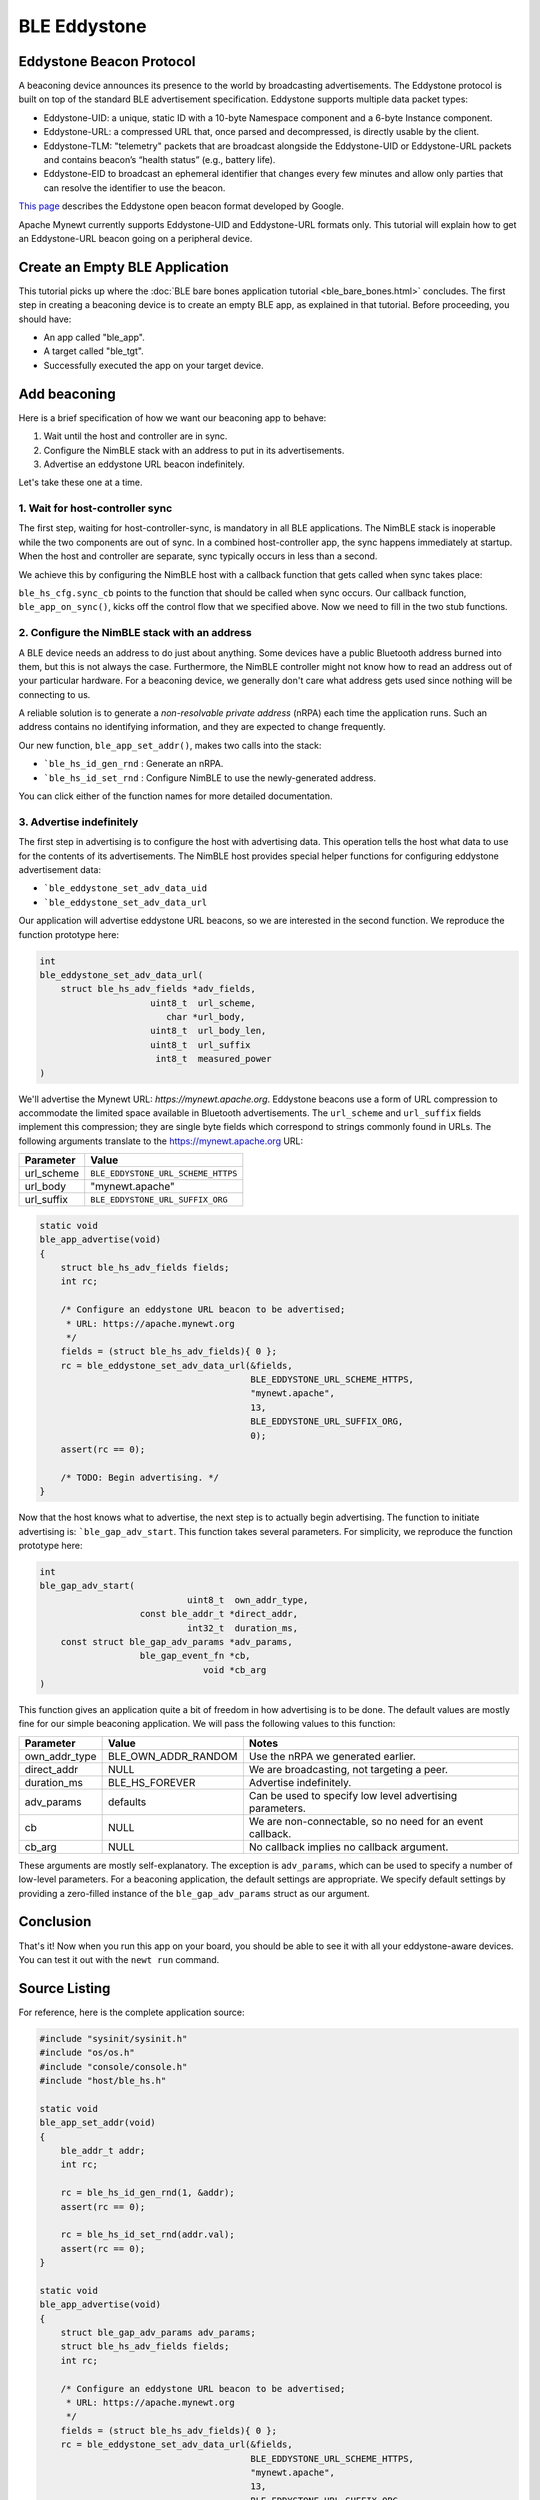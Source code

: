 BLE Eddystone
-------------

Eddystone Beacon Protocol
~~~~~~~~~~~~~~~~~~~~~~~~~

A beaconing device announces its presence to the world by broadcasting
advertisements. The Eddystone protocol is built on top of the standard
BLE advertisement specification. Eddystone supports multiple data packet
types:

-  Eddystone-UID: a unique, static ID with a 10-byte Namespace component
   and a 6-byte Instance component.
-  Eddystone-URL: a compressed URL that, once parsed and decompressed,
   is directly usable by the client.
-  Eddystone-TLM: "telemetry" packets that are broadcast alongside the
   Eddystone-UID or Eddystone-URL packets and contains beacon’s “health
   status” (e.g., battery life).
-  Eddystone-EID to broadcast an ephemeral identifier that changes every
   few minutes and allow only parties that can resolve the identifier to
   use the beacon.

`This page <https://developers.google.com/beacons/eddystone>`__
describes the Eddystone open beacon format developed by Google.

Apache Mynewt currently supports Eddystone-UID and Eddystone-URL formats
only. This tutorial will explain how to get an Eddystone-URL beacon
going on a peripheral device.

.. contents::
  :local:
  :depth: 2

Create an Empty BLE Application
~~~~~~~~~~~~~~~~~~~~~~~~~~~~~~~

This tutorial picks up where the :doc:`BLE bare bones application
tutorial <ble_bare_bones.html>` concludes. The first
step in creating a beaconing device is to create an empty BLE app, as
explained in that tutorial. Before proceeding, you should have:

-  An app called "ble_app".
-  A target called "ble_tgt".
-  Successfully executed the app on your target device.

Add beaconing
~~~~~~~~~~~~~

Here is a brief specification of how we want our beaconing app to
behave:

1. Wait until the host and controller are in sync.
2. Configure the NimBLE stack with an address to put in its
   advertisements.
3. Advertise an eddystone URL beacon indefinitely.

Let's take these one at a time.

1. Wait for host-controller sync
^^^^^^^^^^^^^^^^^^^^^^^^^^^^^^^^^


The first step, waiting for host-controller-sync, is mandatory in all
BLE applications. The NimBLE stack is inoperable while the two
components are out of sync. In a combined host-controller app, the sync
happens immediately at startup. When the host and controller are
separate, sync typically occurs in less than a second.

We achieve this by configuring the NimBLE host with a callback function
that gets called when sync takes place:

.. code-block:: console
    :emphasize-lines: 1,2,3,4,5,6,7,8,9,10,11,12,13,14,15,16,17,24
    
    static void 
    ble_app_set_addr() 
    { }
    
    static void 
    ble_app_advertise()
    { }
    
    static void 
    ble_app_on_sync(void) 
    { 
        /* Generate a non-resolvable private address. */ 
        ble\_app\_set\_addr();
    
        /* Advertise indefinitely. */
        ble_app_advertise();
    }
    
    int 
    main(int argc, char \*\*argv) 
    { 
        sysinit();
    
        ble_hs_cfg.sync_cb = ble_app_on_sync;
    
        /* As the last thing, process events from default event queue. */
        while (1) {
            os_eventq_run(os_eventq_dflt_get());
        }
    }

``ble_hs_cfg.sync_cb`` points to the function that should be called when
sync occurs. Our callback function, ``ble_app_on_sync()``, kicks off the
control flow that we specified above. Now we need to fill in the two
stub functions.

2. Configure the NimBLE stack with an address
^^^^^^^^^^^^^^^^^^^^^^^^^^^^^^^^^^^^^^^^^^^^^^


A BLE device needs an address to do just about anything. Some devices
have a public Bluetooth address burned into them, but this is not always
the case. Furthermore, the NimBLE controller might not know how to read
an address out of your particular hardware. For a beaconing device, we
generally don't care what address gets used since nothing will be
connecting to us.

A reliable solution is to generate a *non-resolvable private address*
(nRPA) each time the application runs. Such an address contains no
identifying information, and they are expected to change frequently.

.. code-block:: console
    :emphasize-lines: 4,5,6,7,8,9,10,11
    
    static void
    ble_app_set_addr(void) 
    { 
        ble_addr_t addr; 
        int rc;
    
        rc = ble_hs_id_gen_rnd(1, &addr);
        assert(rc == 0);

        rc = ble_hs_id_set_rnd(addr.val);
        assert(rc == 0);
    }
    
    static void ble_app_advertise()
    { }
    
    static void ble_app_on_sync(void) 
    { 
        /* Generate a non-resolvable private address. */ 
        ble_app_set_addr();
    
        /* Advertise indefinitely. */
        ble_app_advertise();
    }

Our new function, ``ble_app_set_addr()``, makes two calls into the
stack:

-  ```ble_hs_id_gen_rnd`` : Generate an nRPA.
-  ```ble_hs_id_set_rnd`` : Configure NimBLE to use the newly-generated address.

You can click either of the function names for more detailed
documentation.

3. Advertise indefinitely
^^^^^^^^^^^^^^^^^^^^^^^^^^^^^^


The first step in advertising is to configure the host with advertising
data. This operation tells the host what data to use for the contents of
its advertisements. The NimBLE host provides special helper functions
for configuring eddystone advertisement data:

-  ```ble_eddystone_set_adv_data_uid``
-  ```ble_eddystone_set_adv_data_url`` 

Our application will advertise eddystone URL beacons, so we are
interested in the second function. We reproduce the function prototype
here:

.. code:: c

    int
    ble_eddystone_set_adv_data_url(
        struct ble_hs_adv_fields *adv_fields,
                         uint8_t  url_scheme,
                            char *url_body,
                         uint8_t  url_body_len,
                         uint8_t  url_suffix
                          int8_t  measured_power
    )

We'll advertise the Mynewt URL: *https://mynewt.apache.org*. Eddystone
beacons use a form of URL compression to accommodate the limited space
available in Bluetooth advertisements. The ``url_scheme`` and
``url_suffix`` fields implement this compression; they are single byte
fields which correspond to strings commonly found in URLs. The following
arguments translate to the https://mynewt.apache.org URL:

+---------------+--------------------------------------+
| Parameter     | Value                                |
+===============+======================================+
| url\_scheme   | ``BLE_EDDYSTONE_URL_SCHEME_HTTPS``   |
+---------------+--------------------------------------+
| url\_body     | "mynewt.apache"                      |
+---------------+--------------------------------------+
| url\_suffix   | ``BLE_EDDYSTONE_URL_SUFFIX_ORG``     |
+---------------+--------------------------------------+

.. code:: c

    static void
    ble_app_advertise(void)
    {
        struct ble_hs_adv_fields fields;
        int rc;

        /* Configure an eddystone URL beacon to be advertised;
         * URL: https://apache.mynewt.org 
         */
        fields = (struct ble_hs_adv_fields){ 0 };
        rc = ble_eddystone_set_adv_data_url(&fields,
                                            BLE_EDDYSTONE_URL_SCHEME_HTTPS,
                                            "mynewt.apache",
                                            13,
                                            BLE_EDDYSTONE_URL_SUFFIX_ORG,
                                            0);
        assert(rc == 0);

        /* TODO: Begin advertising. */
    }

Now that the host knows what to advertise, the next step is to actually
begin advertising. The function to initiate advertising is:
```ble_gap_adv_start``.
This function takes several parameters. For simplicity, we reproduce the
function prototype here:

.. code:: c

    int
    ble_gap_adv_start(
                                uint8_t  own_addr_type,
                       const ble_addr_t *direct_addr,
                                int32_t  duration_ms,
        const struct ble_gap_adv_params *adv_params,
                       ble_gap_event_fn *cb,
                                   void *cb_arg
    )

This function gives an application quite a bit of freedom in how
advertising is to be done. The default values are mostly fine for our
simple beaconing application. We will pass the following values to this
function:

+-----------------+------------------------+--------------------+
| Parameter       | Value                  | Notes              |
+=================+========================+====================+
| own\_addr\_type | BLE\_OWN\_ADDR\_RANDOM | Use the nRPA we    |
|                 |                        | generated earlier. |
+-----------------+------------------------+--------------------+
| direct\_addr    | NULL                   | We are             |
|                 |                        | broadcasting, not  |
|                 |                        | targeting a peer.  |
+-----------------+------------------------+--------------------+
| duration\_ms    | BLE\_HS\_FOREVER       | Advertise          |
|                 |                        | indefinitely.      |
+-----------------+------------------------+--------------------+
| adv\_params     | defaults               | Can be used to     |
|                 |                        | specify low level  |
|                 |                        | advertising        |
|                 |                        | parameters.        |
+-----------------+------------------------+--------------------+
| cb              | NULL                   | We are             |
|                 |                        | non-connectable,   |
|                 |                        | so no need for an  |
|                 |                        | event callback.    |
+-----------------+------------------------+--------------------+
| cb\_arg         | NULL                   | No callback        |
|                 |                        | implies no         |
|                 |                        | callback argument. |
+-----------------+------------------------+--------------------+

These arguments are mostly self-explanatory. The exception is
``adv_params``, which can be used to specify a number of low-level
parameters. For a beaconing application, the default settings are
appropriate. We specify default settings by providing a zero-filled
instance of the ``ble_gap_adv_params`` struct as our argument.

.. code-block:: console
    :emphasize-lines: 4,19,20,21,22,23
    
    static void
    ble_app_advertise(void) 
    { 
        struct ble_gap_adv_params adv_params;
        struct ble_hs_adv_fields fields; int rc;
    
        /* Configure an eddystone URL beacon to be advertised;
        * URL: https://apache.mynewt.org 
        */
        fields = (struct ble_hs_adv_fields){ 0 };
        rc = ble_eddystone_set_adv_data_url(&fields,
                                        BLE_EDDYSTONE_URL_SCHEME_HTTPS,
                                        "mynewt.apache",
                                        13,
                                        BLE_EDDYSTONE_URL_SUFFIX_ORG,
                                        0);
        assert(rc == 0);
    
        /* Begin advertising. */
        adv_params = (struct ble_gap_adv_params){ 0 };
        rc = ble_gap_adv_start(BLE_OWN_ADDR_RANDOM, NULL, BLE_HS_FOREVER,
                           &adv_params, NULL, NULL);
        assert(rc == 0);
    } 

Conclusion
~~~~~~~~~~

That's it! Now when you run this app on your board, you should be able
to see it with all your eddystone-aware devices. You can test it out
with the ``newt run`` command.

Source Listing
~~~~~~~~~~~~~~

For reference, here is the complete application source:

.. code:: c

    #include "sysinit/sysinit.h"
    #include "os/os.h"
    #include "console/console.h"
    #include "host/ble_hs.h"

    static void
    ble_app_set_addr(void)
    {
        ble_addr_t addr;
        int rc;

        rc = ble_hs_id_gen_rnd(1, &addr);
        assert(rc == 0);

        rc = ble_hs_id_set_rnd(addr.val);
        assert(rc == 0);
    }

    static void
    ble_app_advertise(void)
    {
        struct ble_gap_adv_params adv_params;
        struct ble_hs_adv_fields fields;
        int rc;

        /* Configure an eddystone URL beacon to be advertised;
         * URL: https://apache.mynewt.org 
         */
        fields = (struct ble_hs_adv_fields){ 0 };
        rc = ble_eddystone_set_adv_data_url(&fields,
                                            BLE_EDDYSTONE_URL_SCHEME_HTTPS,
                                            "mynewt.apache",
                                            13,
                                            BLE_EDDYSTONE_URL_SUFFIX_ORG,
                                            0);
        assert(rc == 0);

        /* Begin advertising. */
        adv_params = (struct ble_gap_adv_params){ 0 };
        rc = ble_gap_adv_start(BLE_OWN_ADDR_RANDOM, NULL, BLE_HS_FOREVER,
                               &adv_params, NULL, NULL);
        assert(rc == 0);
    }

    static void
    ble_app_on_sync(void)
    {
        /* Generate a non-resolvable private address. */
        ble_app_set_addr();

        /* Advertise indefinitely. */
        ble_app_advertise();
    }

    int
    main(int argc, char **argv)
    {
        sysinit();

        ble_hs_cfg.sync_cb = ble_app_on_sync;

        /* As the last thing, process events from default event queue. */
        while (1) {
            os_eventq_run(os_eventq_dflt_get());
        }
    }
